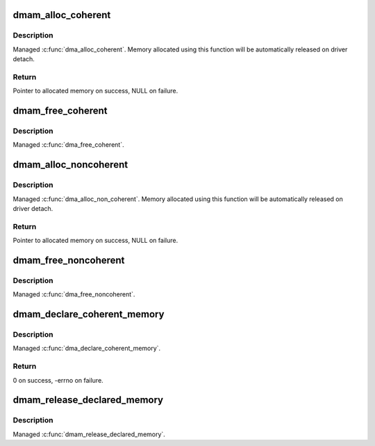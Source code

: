 .. -*- coding: utf-8; mode: rst -*-
.. src-file: drivers/base/dma-mapping.c

.. _`dmam_alloc_coherent`:

dmam_alloc_coherent
===================

.. c:function:: void *dmam_alloc_coherent(struct device *dev, size_t size, dma_addr_t *dma_handle, gfp_t gfp)

    Managed \ :c:func:`dma_alloc_coherent`\ 

    :param struct device \*dev:
        Device to allocate coherent memory for

    :param size_t size:
        Size of allocation

    :param dma_addr_t \*dma_handle:
        Out argument for allocated DMA handle

    :param gfp_t gfp:
        Allocation flags

.. _`dmam_alloc_coherent.description`:

Description
-----------

Managed \ :c:func:`dma_alloc_coherent`\ .  Memory allocated using this function
will be automatically released on driver detach.

.. _`dmam_alloc_coherent.return`:

Return
------

Pointer to allocated memory on success, NULL on failure.

.. _`dmam_free_coherent`:

dmam_free_coherent
==================

.. c:function:: void dmam_free_coherent(struct device *dev, size_t size, void *vaddr, dma_addr_t dma_handle)

    Managed \ :c:func:`dma_free_coherent`\ 

    :param struct device \*dev:
        Device to free coherent memory for

    :param size_t size:
        Size of allocation

    :param void \*vaddr:
        Virtual address of the memory to free

    :param dma_addr_t dma_handle:
        DMA handle of the memory to free

.. _`dmam_free_coherent.description`:

Description
-----------

Managed \ :c:func:`dma_free_coherent`\ .

.. _`dmam_alloc_noncoherent`:

dmam_alloc_noncoherent
======================

.. c:function:: void *dmam_alloc_noncoherent(struct device *dev, size_t size, dma_addr_t *dma_handle, gfp_t gfp)

    Managed \ :c:func:`dma_alloc_non_coherent`\ 

    :param struct device \*dev:
        Device to allocate non_coherent memory for

    :param size_t size:
        Size of allocation

    :param dma_addr_t \*dma_handle:
        Out argument for allocated DMA handle

    :param gfp_t gfp:
        Allocation flags

.. _`dmam_alloc_noncoherent.description`:

Description
-----------

Managed \ :c:func:`dma_alloc_non_coherent`\ .  Memory allocated using this
function will be automatically released on driver detach.

.. _`dmam_alloc_noncoherent.return`:

Return
------

Pointer to allocated memory on success, NULL on failure.

.. _`dmam_free_noncoherent`:

dmam_free_noncoherent
=====================

.. c:function:: void dmam_free_noncoherent(struct device *dev, size_t size, void *vaddr, dma_addr_t dma_handle)

    Managed \ :c:func:`dma_free_noncoherent`\ 

    :param struct device \*dev:
        Device to free noncoherent memory for

    :param size_t size:
        Size of allocation

    :param void \*vaddr:
        Virtual address of the memory to free

    :param dma_addr_t dma_handle:
        DMA handle of the memory to free

.. _`dmam_free_noncoherent.description`:

Description
-----------

Managed \ :c:func:`dma_free_noncoherent`\ .

.. _`dmam_declare_coherent_memory`:

dmam_declare_coherent_memory
============================

.. c:function:: int dmam_declare_coherent_memory(struct device *dev, phys_addr_t phys_addr, dma_addr_t device_addr, size_t size, int flags)

    Managed \ :c:func:`dma_declare_coherent_memory`\ 

    :param struct device \*dev:
        Device to declare coherent memory for

    :param phys_addr_t phys_addr:
        Physical address of coherent memory to be declared

    :param dma_addr_t device_addr:
        Device address of coherent memory to be declared

    :param size_t size:
        Size of coherent memory to be declared

    :param int flags:
        Flags

.. _`dmam_declare_coherent_memory.description`:

Description
-----------

Managed \ :c:func:`dma_declare_coherent_memory`\ .

.. _`dmam_declare_coherent_memory.return`:

Return
------

0 on success, -errno on failure.

.. _`dmam_release_declared_memory`:

dmam_release_declared_memory
============================

.. c:function:: void dmam_release_declared_memory(struct device *dev)

    Managed \ :c:func:`dma_release_declared_memory`\ .

    :param struct device \*dev:
        Device to release declared coherent memory for

.. _`dmam_release_declared_memory.description`:

Description
-----------

Managed \ :c:func:`dmam_release_declared_memory`\ .

.. This file was automatic generated / don't edit.

